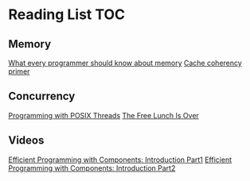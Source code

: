 # Reading list 
* Reading List                                                          :TOC:
** Memory
[[https://people.freebsd.org/~lstewart/articles/cpumemory.pdf][What every programmer should know about memory]]
[[https://webcache.googleusercontent.com/search?q=cache:j1pz754cS0kJ:https://fgiesen.wordpress.com/2014/07/07/cache-coherency/+&cd=1&hl=en&ct=clnk&gl=uk][Cache coherency primer]]
** Concurrency
[[https://people.freebsd.org/~lstewart/articles/cpumemory.pdf][Programming with POSIX Threads]]
[[http://www.gotw.ca/publications/concurrency-ddj.htm][The Free Lunch Is Over]]
** Videos
[[https://www.youtube.com/watch?v=aIHAEYyoTUc][Efficient Programming with Components: Introduction Part1]]
[[https://www.youtube.com/watch?v=DOoO7_yvjQE][Efficient Programming with Components: Introduction Part2]]
